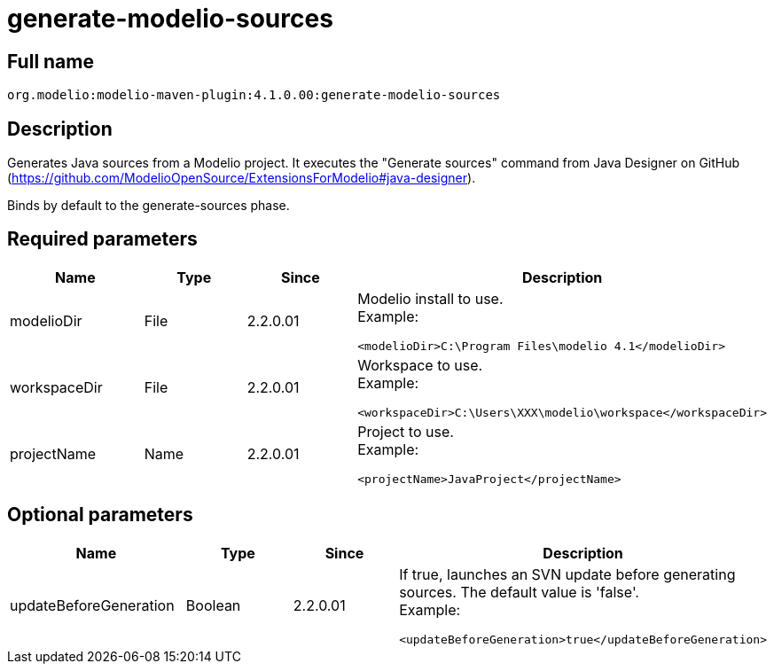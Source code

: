 // Disable all captions for figures.
:!figure-caption:
// Path to the stylesheet files
:stylesdir: .

= generate-modelio-sources

== Full name

....
org.modelio:modelio-maven-plugin:4.1.0.00:generate-modelio-sources
....

== Description

Generates Java sources from a Modelio project. It executes the "Generate sources" command from Java Designer on GitHub (https://github.com/ModelioOpenSource/ExtensionsForModelio#java-designer).

Binds by default to the generate-sources phase.

== Required parameters

[width="100%",cols="25%,25%,25%,25%",options="header",]
|==========================================================
|Name       |Type |Since     |Description
//------------------
|modelioDir |File |2.2.0.01 a| Modelio install to use. +
Example:
....
<modelioDir>C:\Program Files\modelio 4.1</modelioDir>
....
//------------------
|workspaceDir |File |2.2.0.01 a| Workspace to use. +
Example:
....
<workspaceDir>C:\Users\XXX\modelio\workspace</workspaceDir>
....
//------------------
|projectName |Name |2.2.0.01 a| Project to use. +
Example:
....
<projectName>JavaProject</projectName>
....

|==========================================================


== Optional parameters

[width="100%",cols="25%,25%,25%,25%",options="header",]
|=========================================================================================
|Name                   |Type    |Since     |Description
//------------------
|updateBeforeGeneration |Boolean |2.2.0.01 a| If true, launches an SVN update before generating sources. The default value is 'false'. +
Example:
....
<updateBeforeGeneration>true</updateBeforeGeneration>
....

|=========================================================================================


